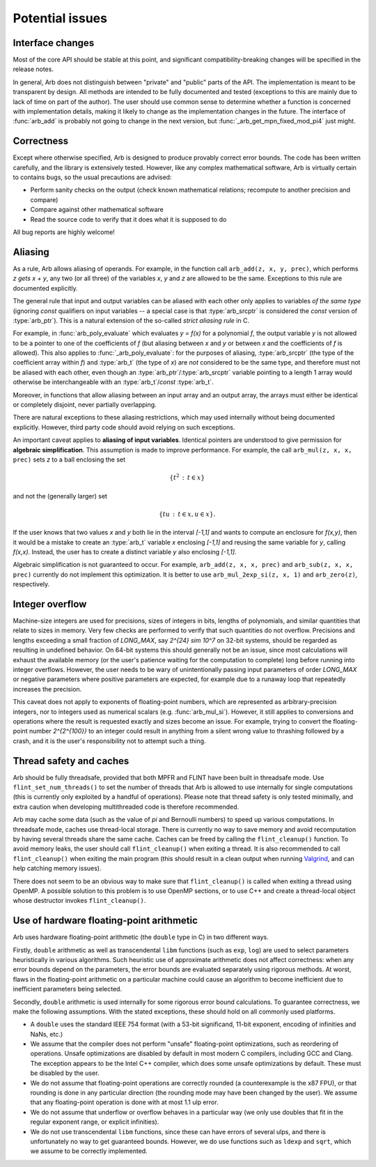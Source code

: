 .. _issues:

Potential issues
===============================================================================

Interface changes
-------------------------------------------------------------------------------

Most of the core API should be stable at this point,
and significant compatibility-breaking changes will be specified in the
release notes.

In general, Arb does not distinguish between "private" and "public"
parts of the API. The implementation is meant to be transparent by design.
All methods are intended to be fully documented and tested
(exceptions to this are mainly due to lack of time on part of the
author).
The user should use common sense to determine whether a function is
concerned with implementation details, making it likely
to change as the implementation changes in the future.
The interface of :func:`arb_add` is probably not going to change in
the next version, but :func:`_arb_get_mpn_fixed_mod_pi4` just might.

Correctness
-------------------------------------------------------------------------------

Except where otherwise specified, Arb is designed to produce
provably correct error bounds. The code has been written carefully,
and the library is extensively tested.
However, like any complex mathematical software, Arb is virtually certain to
contains bugs, so the usual precautions are advised:

* Perform sanity checks on the output (check known mathematical relations; recompute to another precision and compare)
* Compare against other mathematical software
* Read the source code to verify that it does what it is supposed to do

All bug reports are highly welcome!

Aliasing
-------------------------------------------------------------------------------

As a rule, Arb allows aliasing of operands. For example, in the function call
``arb_add(z, x, y, prec)``,
which performs `z \gets x + y`, any two (or all three) of the variables *x*,
*y* and *z* are allowed to be the same. Exceptions to this rule are
documented explicitly.

The general rule that input and output variables can be aliased with each
other only applies to variables *of the same type*
(ignoring *const* qualifiers on input variables -- a special case is that
:type:`arb_srcptr` is considered the *const* version of :type:`arb_ptr`).
This is a natural extension of the so-called *strict aliasing rule* in C.

For example, in :func:`arb_poly_evaluate` which evaluates
`y = f(x)` for a polynomial *f*, the output variable *y* is
not allowed to be a pointer to one of the coefficients of *f* (but
aliasing between *x* and *y* or between *x* and the coefficients
of *f* is allowed).
This also applies to :func:`_arb_poly_evaluate`:
for the purposes of aliasing,
:type:`arb_srcptr` (the type of the coefficient array within *f*) and :type:`arb_t`
(the type of *x*) are *not* considered
to be the same type, and therefore must not be aliased
with each other,
even though an :type:`arb_ptr`/:type:`arb_srcptr` variable pointing
to a length 1 array would otherwise be interchangeable with an :type:`arb_t`/*const* :type:`arb_t`.

Moreover, in functions that allow aliasing between an input
array and an output array, the arrays must either be identical or
completely disjoint, never partially overlapping.

There are natural exceptions to these aliasing restrictions, which may
used internally without being documented explicitly.
However, third party code should avoid relying on such exceptions.

An important caveat applies to **aliasing of input variables**.
Identical pointers are understood to
give permission for **algebraic simplification**.
This assumption is made to improve performance.
For example, the call ``arb_mul(z, x, x, prec)``
sets *z* to a ball enclosing the set

.. math ::

    \{ t^2 \,:\, t \in x \}

and not the (generally larger) set

.. math ::

    \{ t u \,:\, t \in x, u \in x \}.

If the user knows that two values *x* and *y*
both lie in the interval `[-1,1]` and wants to compute an
enclosure for `f(x,y)`, then it would be a mistake to 
create an :type:`arb_t` variable *x* enclosing `[-1,1]`
and reusing the same variable for *y*, calling `f(x,x)`.
Instead, the user has to create a
distinct variable *y* also enclosing `[-1,1]`.

Algebraic simplification is not guaranteed to occur.
For example, ``arb_add(z, x, x, prec)`` and ``arb_sub(z, x, x, prec)``
currently do not implement this optimization.
It is better to use ``arb_mul_2exp_si(z, x, 1)`` and
``arb_zero(z)``, respectively.

Integer overflow
-------------------------------------------------------------------------------

Machine-size integers are used for precisions, sizes of integers in
bits, lengths of polynomials, and similar quantities that relate
to sizes in memory. Very few checks are performed to verify that
such quantities do not overflow.
Precisions and lengths exceeding a small fraction
of *LONG_MAX*, say `2^{24} \sim 10^7` on 32-bit systems,
should be regarded as resulting in undefined behavior.
On 64-bit systems this should generally not be an issue,
since most calculations will exhaust the available memory
(or the user's patience waiting for the computation to complete)
long before running into integer overflows.
However, the user needs to be wary of unintentionally passing input
parameters of order *LONG_MAX* or negative parameters where
positive parameters are expected, for example due to a runaway loop
that repeatedly increases the precision.

This caveat does not apply to exponents of floating-point numbers,
which are represented as arbitrary-precision integers, nor to
integers used as numerical scalars (e.g. :func:`arb_mul_si`).
However, it still applies to conversions and operations where
the result is requested exactly and sizes become an issue.
For example, trying to convert
the floating-point number `2^{2^{100}}` to an integer could
result in anything from a silent wrong value to thrashing followed
by a crash, and it is the user's responsibility not
to attempt such a thing.

Thread safety and caches
-------------------------------------------------------------------------------

Arb should be fully threadsafe, provided that both MPFR and FLINT have
been built in threadsafe mode.
Use ``flint_set_num_threads()`` to set the number of threads that
Arb is allowed to use internally for single computations
(this is currently only exploited by a handful of operations).
Please note that thread safety is
only tested minimally, and extra caution when developing
multithreaded code is therefore recommended.

Arb may cache some data (such as the value of `\pi` and
Bernoulli numbers) to speed up various computations. In threadsafe mode,
caches use thread-local storage. There is currently no way to save memory
and avoid recomputation by having several threads share the same cache.
Caches can be freed by calling the ``flint_cleanup()`` function. To avoid
memory leaks, the user should call ``flint_cleanup()`` when exiting a thread.
It is also recommended to call ``flint_cleanup()`` when exiting the main
program (this should result in a clean output when running
`Valgrind <http://valgrind.org/>`_, and can help catching memory issues).

There does not seem to be an obvious way to make sure that ``flint_cleanup()``
is called when exiting a thread using OpenMP.
A possible solution to this problem is to use OpenMP sections,
or to use C++ and create a thread-local object whose destructor
invokes ``flint_cleanup()``.

Use of hardware floating-point arithmetic
-------------------------------------------------------------------------------

Arb uses hardware floating-point arithmetic (the ``double`` type in C) in two
different ways.

Firstly, ``double`` arithmetic as well as transcendental ``libm`` functions
(such as ``exp``, ``log``) are used to select parameters heuristically
in various algorithms. Such heuristic use of approximate arithmetic does not
affect correctness: when any error bounds depend on the parameters, the error
bounds are evaluated separately using rigorous methods. At worst, flaws
in the floating-point arithmetic on a particular machine could cause an
algorithm to become inefficient due to inefficient parameters being
selected.

Secondly, ``double`` arithmetic is used internally for some rigorous error bound
calculations. To guarantee correctness, we make the following assumptions.
With the stated exceptions, these should hold on all commonly used platforms.

* A ``double`` uses the standard IEEE 754 format (with a 53-bit significand,
  11-bit exponent, encoding of infinities and NaNs, etc.)
* We assume that the compiler does not perform "unsafe" floating-point
  optimizations, such as reordering of operations. Unsafe optimizations are
  disabled by default in most modern C compilers, including GCC and Clang.
  The exception appears to be the Intel C++ compiler, which does some
  unsafe optimizations by default. These must be disabled by the user.
* We do not assume that floating-point operations are correctly rounded
  (a counterexample is the x87 FPU), or that rounding is done in any
  particular direction (the rounding mode may have been changed by the user).
  We assume that any floating-point operation is done with at most 1.1 ulp
  error.
* We do not assume that underflow or overflow behaves in a particular way (we
  only use doubles that fit in the regular exponent range, or explicit
  infinities).
* We do not use transcendental ``libm`` functions, since these can have errors
  of several ulps, and there is unfortunately no way to get guaranteed
  bounds. However, we do use functions such as ``ldexp`` and ``sqrt``, which we
  assume to be correctly implemented.

